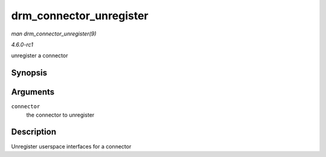 
.. _API-drm-connector-unregister:

========================
drm_connector_unregister
========================

*man drm_connector_unregister(9)*

*4.6.0-rc1*

unregister a connector


Synopsis
========

.. c:function:: void drm_connector_unregister( struct drm_connector * connector )

Arguments
=========

``connector``
    the connector to unregister


Description
===========

Unregister userspace interfaces for a connector
